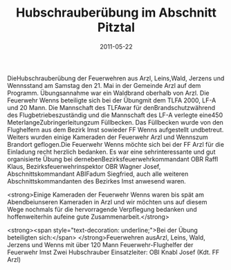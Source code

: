 #+TITLE: Hubschrauberübung im Abschnitt Pitztal
#+DATE: 2011-05-22
#+FACEBOOK_URL: 

DieHubschrauberübung der Feuerwehren aus Arzl, Leins,Wald, Jerzens und Wennsstand am Samstag den 21. Mai in der Gemeinde Arzl auf dem Programm. Übungsannahme war ein Waldbrand oberhalb von Arzl. Die Feuerwehr Wenns beteiligte sich bei der Übungmit dem TLFA 2000, LF-A und 20 Mann. Die Mannschaft des TLFAwar für denBrandschutzwährend des Flugbetriebeszuständig und die Mannschaft des LF-A verlegte eine450 MeterlangeZubringerleitungzum Füllbecken. Das Füllbecken wurde von den Flughelfern aus dem Bezirk Imst sowieder FF Wenns aufgestellt undbetreut. Weiters wurden einige Kameraden der Feuerwehr Arzl und Wennszum Brandort geflogen.Die Feuerwehr Wenns möchte sich bei der FF Arzl für die Einladung recht herzlich bedanken. Es war eine sehrinteressante und gut organisierte Übung bei dernebenBezirksfeuerwehrkommandant OBR Raffl Klaus, Bezirksfeuerwehrinspektor OBR Wagner Josef, Abschnittskommandant ABIFadum Siegfried, auch alle weiteren Abschnittskommandanten des Bezirkes Imst anwesend waren.

<strong>Einige Kameraden der Feuerwehr Wenns waren bis spät am Abendbeiunseren Kameraden in Arzl und wir möchten uns auf diesem Wege nochmals für die hervorragende Verpflegung bedanken und hoffenweiterhin aufeine gute Zusammenarbeit.</strong>

<strong><span style="text-decoration: underline;">Bei der Übung beteiligten sich:</span>
</strong>Feuerwehren ausArzl, Leins, Wald, Jerzens und Wenns mit über 120 Mann
Feuerwehr-Flughelfer der Feuerwehr Imst
Zwei Hubschrauber
Einsatzleiter: OBI Knabl Josef (Kdt. FF Arzl)
